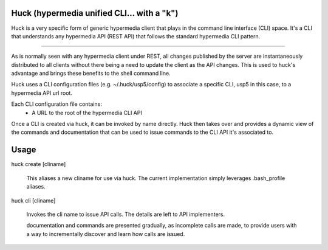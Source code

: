 Huck (hypermedia unified CLI... with a "k")
===========================================

Huck is a very specific form of generic hypermedia client that plays in the
command line interface (CLI) space. It's a CLI that understands any hypermedia
API (REST API) that follows the standard hypermedia CLI pattern.

----

As is normally seen with any hypermedia client under REST, all changes published
by the server are instantaneously distributed to all clients without there being
a need to update the client as the API changes. This is used to huck's advantage
and brings these benefits to the shell command line.

Huck uses a CLI configuration files (e.g. ~/.huck/usp5/config) to associate a
specific CLI, usp5 in this case, to a hypermedia API url root.

Each CLI configuration file contains:
    - A URL to the root of the hypermedia CLI API

Once a CLI is created via huck, it can be invoked by name directly. Huck then
takes over and provides a dynamic view of the commands and documentation that can
be used to issue commands to the CLI API it's associated to.

Usage
=====

huck create [cliname]

    This aliases a new cliname for use via huck. The current implementation simply leverages
    .bash_profile aliases.

huck cli [cliname]

    Invokes the cli name to issue API calls. The details are left to API implementers.
    
    documentation and commands are presented gradually, as incomplete calls are made, to provide
    users with a way to incrementally discover and learn how calls are issued.
